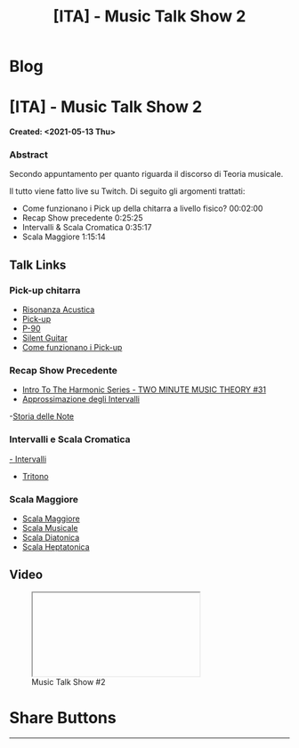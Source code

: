 #+OPTIONS: num:nil toc:t H:4
#+OPTIONS: html-preamble:nil html-postamble:nil html-scripts:t html-style:nil
#+TITLE: [ITA] - Music Talk Show 2
#+DESCRIPTION: [ITA] - Music Talk Show 2
#+KEYWORDS: [ITA] - Music Talk Show 2
#+CREATOR: Enrico Benini
#+HTML_HEAD_EXTRA: <link rel="shortcut icon" href="../../images/favicon.ico" type="image/x-icon">
#+HTML_HEAD_EXTRA: <link rel="icon" href="../../images/favicon.ico" type="image/x-icon">
#+HTML_HEAD_EXTRA:  <link rel="stylesheet" href="https://cdnjs.cloudflare.com/ajax/libs/font-awesome/5.13.0/css/all.min.css">
#+HTML_HEAD_EXTRA:  <link href="https://fonts.googleapis.com/css?family=Montserrat" rel="stylesheet" type="text/css">
#+HTML_HEAD_EXTRA:  <link href="https://fonts.googleapis.com/css?family=Lato" rel="stylesheet" type="text/css">
#+HTML_HEAD_EXTRA:  <script src="https://ajax.googleapis.com/ajax/libs/jquery/3.5.1/jquery.min.js"></script>
#+HTML_HEAD_EXTRA:  <link rel="stylesheet" href="../css/main.css">
#+HTML_HEAD_EXTRA:  <link rel="stylesheet" href="../css/blog.css">
#+HTML_HEAD_EXTRA:  <link rel="stylesheet" href="../css/article.css">

* Blog
  :PROPERTIES:
  :HTML_CONTAINER_CLASS: text-center navbar navbar-inverse navbar-fixed-top
  :CUSTOM_ID: navbar
  :END:
  #+INCLUDE: "../Fragments/BlogNavbarFragment.html" export html


* [ITA] - Music Talk Show 2
  :PROPERTIES:
  :CUSTOM_ID: Article
  :END:
  *Created: <2021-05-13 Thu>*
*** Abstract
    :PROPERTIES:
    :CUSTOM_ID: ArticleAbstract
    :END:

    Secondo appuntamento per quanto riguarda il discorso di Teoria
    musicale.

    Il tutto viene fatto live su Twitch. Di seguito gli argomenti
    trattati:
    - Come funzionano i Pick up della chitarra a livello fisico? 00:02:00
    - Recap Show precedente 0:25:25
    - Intervalli & Scala Cromatica 0:35:17
    - Scala Maggiore 1:15:14

** Talk Links
   :PROPERTIES:
   :CUSTOM_ID: ArticleContent
   :END:

*** Pick-up chitarra

- [[https://it.wikipedia.org/wiki/Risonanza_acustica][Risonanza Acustica]]
- [[https://it.wikipedia.org/wiki/Pick-up_(elettronica)][Pick-up]]
- [[https://en.wikipedia.org/wiki/P-90][P-90]]
- [[https://en.wikipedia.org/wiki/Silent_guitar][Silent Guitar]]
- [[https://www.trechitarre.com/come-funzionano-pickup-chitarra/][Come funzionano i Pick-up]]

*** Recap Show Precedente

- [[https://www.youtube.com/watch?v=OATjHiOuc70&pp=qAMBugMGCgJpdBAB][Intro To The Harmonic Series - TWO MINUTE MUSIC THEORY #31]]
- [[https://upload.wikimedia.org/wikipedia/commons/thumb/3/3f/Music_intervals_frequency_ratio_equal_tempered_pythagorean_comparison.svg/2880px-Music_intervals_frequency_ratio_equal_tempered_pythagorean_comparison.svg.png][Approssimazione degli Intervalli]]
-[[https://en.wikipedia.org/wiki/Musical_note#Note_names_and_their_history][Storia delle Note]]

*** Intervalli e Scala Cromatica

[[https://en.wikipedia.org/wiki/Interval_(music)][- Intervalli]]
- [[https://en.wikipedia.org/wiki/Tritone][Tritono]]

*** Scala Maggiore

- [[https://en.wikipedia.org/wiki/Major_scale][Scala Maggiore]]
- [[https://en.wikipedia.org/wiki/Scale_(music)][Scala Musicale]]
- [[https://en.wikipedia.org/wiki/Diatonic_scale#Tuning][Scala Diatonica]]
- [[https://en.wikipedia.org/wiki/Heptatonic_scale][Scala Heptatonica]]

** Video
   :PROPERTIES:
   :CUSTOM_ID: ArticleVideo
   :END:

#+begin_export html
<figure>
<div class="video-container"><iframe class="responsive-iframe" src="" allowfullscreen></iframe></div>
<figcaption>
Music Talk Show #2
</figcaption>
</figure>
#+end_export

* Share Buttons
  :PROPERTIES:
  :CUSTOM_ID: ShareButtons
  :END:
  #+BEGIN_EXPORT html
  <!-- AddToAny BEGIN -->
  <hr>
  <div class="a2a_kit a2a_kit_size_32 a2a_default_style">
  <a class="a2a_dd" href="https://www.addtoany.com/share"></a>
  <a class="a2a_button_facebook"></a>
  <a class="a2a_button_twitter"></a>
  <a class="a2a_button_whatsapp"></a>
  <a class="a2a_button_telegram"></a>
  <a class="a2a_button_linkedin"></a>
  <a class="a2a_button_email"></a>
  </div>
  <script async src="https://static.addtoany.com/menu/page.js"></script>
  <!-- AddToAny END -->
  #+END_EXPORT

  #+begin_export html
  <script type="text/javascript">
  $(function() {
    $('#text-table-of-contents > ul li').first().css("display", "none");
    $('#text-table-of-contents > ul li').last().css("display", "none");
    $('#table-of-contents').addClass("visible-lg")
  });
  </script>
  #+end_export
